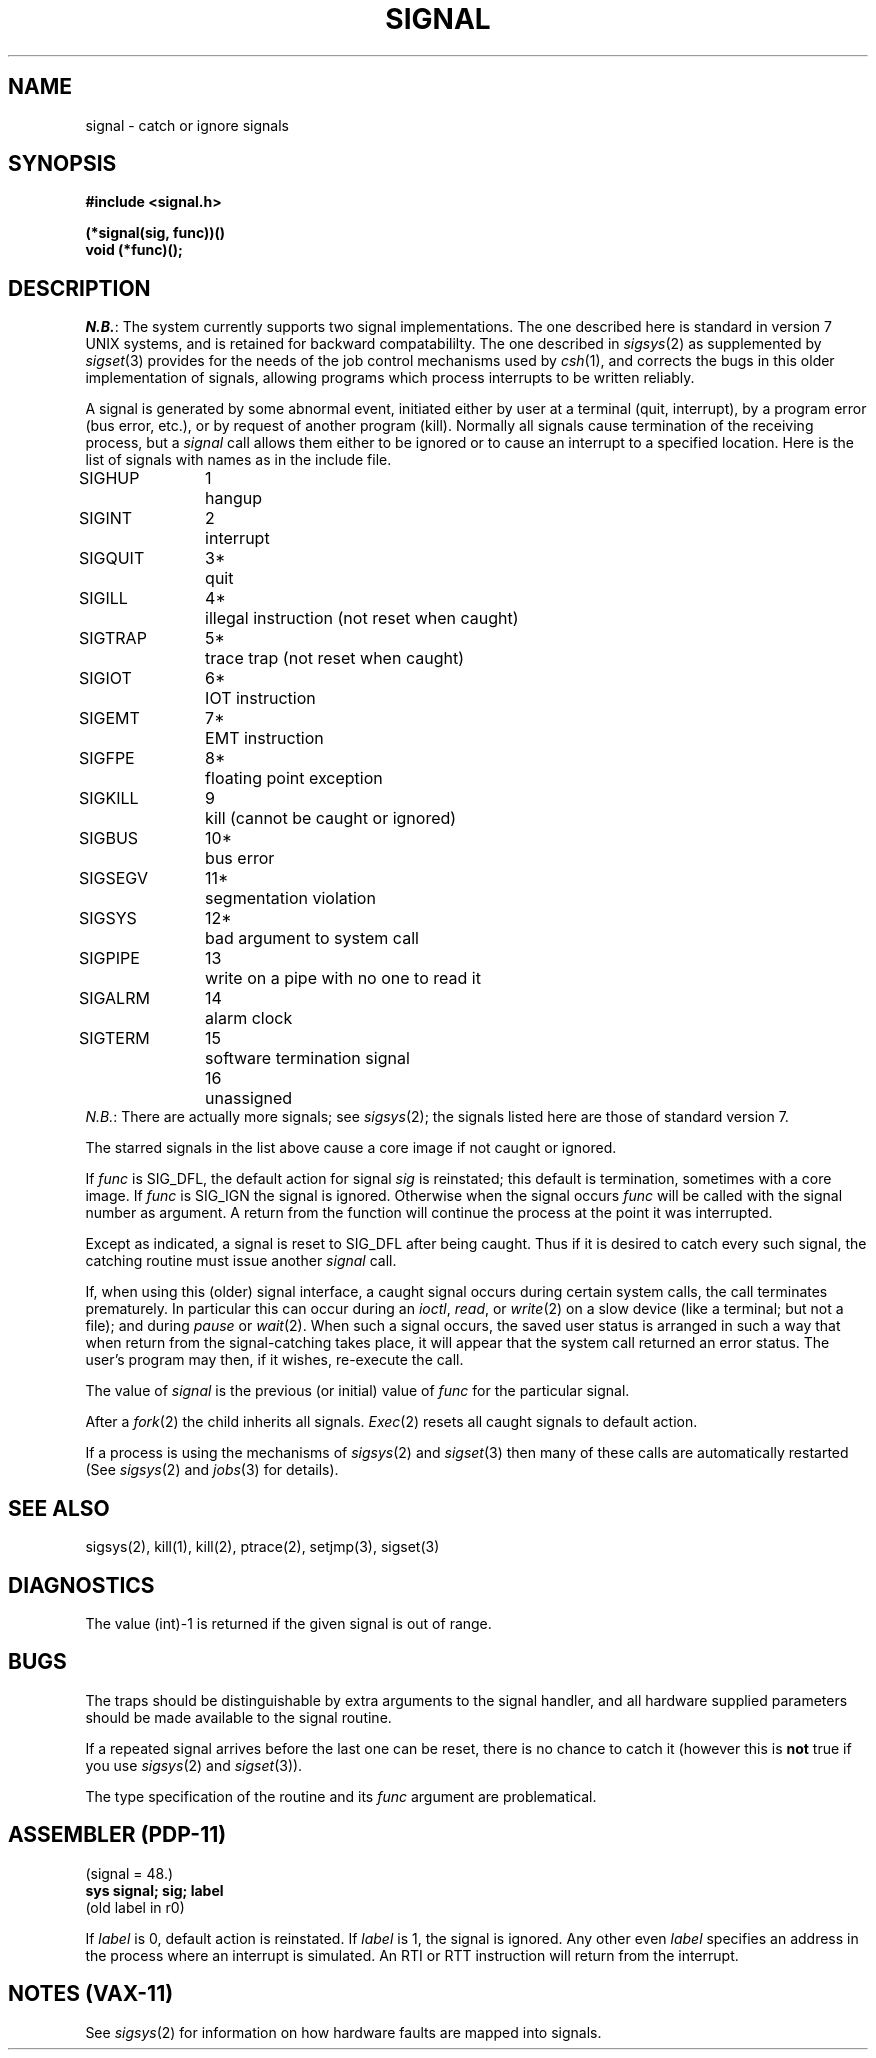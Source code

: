 .\" Copyright (c) 1980 Regents of the University of California.
.\" All rights reserved.  The Berkeley software License Agreement
.\" specifies the terms and conditions for redistribution.
.\"
.\"	@(#)signal.3	4.1 (Berkeley) %G%
.\"
.TH SIGNAL 2 
.UC 4
.SH NAME
signal \- catch or ignore signals
.SH SYNOPSIS
.nf
.B #include <signal.h>
.PP
.B (*signal(sig, func))()
.B void (*func)();
.fi
.SH DESCRIPTION
.IR N.B. :
The system currently supports two signal implementations.
The one described here is standard in version 7 UNIX systems,
and is retained for backward compatabililty.
The one described in
.IR sigsys (2)
as supplemented by
.IR sigset (3)
provides for the needs of the job control mechanisms 
used by
.IR csh (1),
and corrects the bugs in this older implementation of signals,
allowing programs
which process interrupts
to be written
reliably.
.PP
A signal
is generated by some abnormal event,
initiated either by user at a terminal (quit, interrupt),
by a program error (bus error, etc.),
or by request of another program (kill).
Normally all signals
cause termination of the receiving process,
but a
.I signal
call allows them either to be ignored
or to cause an interrupt to a specified location.
Here is the list of signals with names as in
the include file.
.LP
.nf
.ta \w'SIGMMMM 'u +\w'15*  'u
SIGHUP	1	hangup
SIGINT	2	interrupt
SIGQUIT	3*	quit
SIGILL	4*	illegal instruction (not reset when caught)
SIGTRAP	5*	trace trap (not reset when caught)
SIGIOT	6*	IOT instruction
SIGEMT	7*	EMT instruction
SIGFPE	8*	floating point exception
SIGKILL	9	kill (cannot be caught or ignored)
SIGBUS	10*	bus error
SIGSEGV	11*	segmentation violation
SIGSYS	12*	bad argument to system call
SIGPIPE	13	write on a pipe with no one to read it
SIGALRM	14	alarm clock
SIGTERM	15	software termination signal
	16	unassigned
.fi
.IR N.B. :
There are actually more signals; see
.IR sigsys (2);
the signals listed here are those of standard version 7.
.PP
The starred signals in the list above cause a core image
if not caught or ignored.
.PP
If
.I func
is SIG_DFL, the default action
for signal
.I sig
is reinstated; this default is termination,
sometimes with a core image.
If
.I func
is SIG_IGN the signal is ignored.
Otherwise
when the signal occurs
.I func
will be called with the
signal number as argument.
A return from the function will
continue the process at the point it was interrupted.
.PP
Except as indicated,
a signal is reset to SIG_DFL after being caught.
Thus if it is desired to
catch every such signal,
the catching routine must
issue another
.I signal
call.
.PP
If, when using this (older) signal interface,
a caught signal occurs
during certain system calls, the call terminates prematurely.
In particular this can occur
during an
.IR ioctl ,
.IR read ,
or
.IR write (2)
on a slow device (like a terminal; but not a file);
and during
.I pause
or
.IR wait (2).
When such a signal occurs, the saved user status
is arranged in such a way that when return from the
signal-catching takes place, it will appear that the
system call returned an error status.
The user's program may then, if it wishes,
re-execute the call.
.PP
The value of
.I signal
is the previous (or initial)
value of
.I func
for the particular signal.
.PP
After a
.IR  fork (2)
the child inherits
all signals.
.IR  Exec (2)
resets all
caught signals to default action.
.PP
If a process is using the mechanisms of
.IR sigsys (2)
and
.IR sigset (3)
then many of these calls are automatically restarted
(See
.IR sigsys (2)
and
.IR jobs (3)
for details).
.SH "SEE ALSO"
sigsys(2),
kill(1),
kill(2),
ptrace(2),
setjmp(3),
sigset(3)
.SH DIAGNOSTICS
The value (int)\-1 is returned if the
given signal is out of range.
.SH BUGS
The traps should be distinguishable by extra arguments
to the signal handler, and all hardware supplied parameters should
be made available to the signal routine.
.PP
If a repeated signal arrives before the last one can be
reset, there is no chance to catch it
(however this is
.B not
true if you use
.IR sigsys (2)
and
.IR sigset (3)).
.PP
The type specification of the routine and its
.I func
argument are problematical.
.SH "ASSEMBLER (PDP-11)"
(signal = 48.)
.br
.B sys  signal; sig; label
.br
(old label in r0)
.PP
If
.I label
is 0,
default action is reinstated.
If
.I label
is 1, the signal is ignored.
Any other even
.I label
specifies an address in the process
where an interrupt is simulated.
An RTI or RTT instruction will return from the
interrupt.
.SH "NOTES (VAX-11)"
See
.IR sigsys (2)
for information on how hardware faults are mapped into signals.
